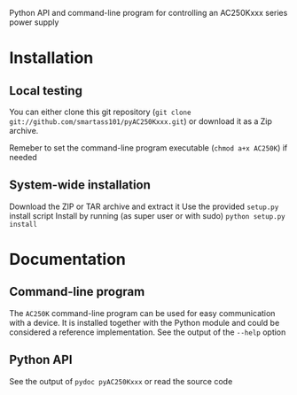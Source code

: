 Python API and command-line program for controlling an AC250Kxxx series power supply

* Installation
** Local testing
You can either clone this git repository (=git clone git://github.com/smartass101/pyAC250Kxxx.git=)
or download it as a Zip archive.

Remeber to set the command-line program executable (=chmod a+x AC250K=) if needed
** System-wide installation
Download the ZIP or TAR archive and extract it
Use the provided =setup.py= install script
Install by running (as super user or with sudo)
=python setup.py install=
* Documentation
** Command-line program 
The =AC250K= command-line program can be used for easy communication with a device.
It is installed together with the Python module and could be considered a reference implementation.
See the output of the =--help= option
** Python API
See the output of =pydoc pyAC250Kxxx= or read the source code
